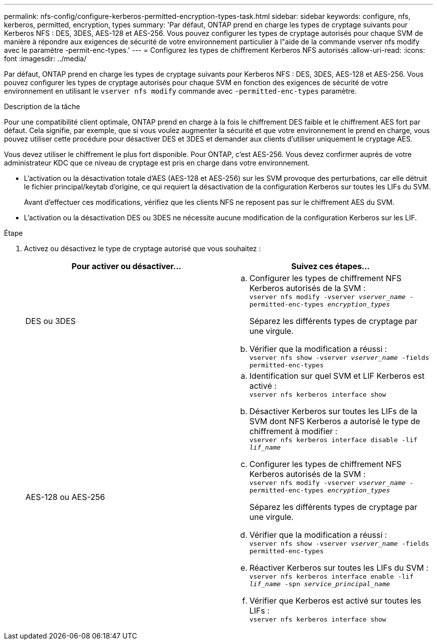 ---
permalink: nfs-config/configure-kerberos-permitted-encryption-types-task.html 
sidebar: sidebar 
keywords: configure, nfs, kerberos, permitted, encryption, types 
summary: 'Par défaut, ONTAP prend en charge les types de cryptage suivants pour Kerberos NFS : DES, 3DES, AES-128 et AES-256. Vous pouvez configurer les types de cryptage autorisés pour chaque SVM de manière à répondre aux exigences de sécurité de votre environnement particulier à l"aide de la commande vserver nfs modify avec le paramètre -permit-enc-types.' 
---
= Configurez les types de chiffrement Kerberos NFS autorisés
:allow-uri-read: 
:icons: font
:imagesdir: ../media/


[role="lead"]
Par défaut, ONTAP prend en charge les types de cryptage suivants pour Kerberos NFS : DES, 3DES, AES-128 et AES-256. Vous pouvez configurer les types de cryptage autorisés pour chaque SVM en fonction des exigences de sécurité de votre environnement en utilisant le `vserver nfs modify` commande avec `-permitted-enc-types` paramètre.

.Description de la tâche
Pour une compatibilité client optimale, ONTAP prend en charge à la fois le chiffrement DES faible et le chiffrement AES fort par défaut. Cela signifie, par exemple, que si vous voulez augmenter la sécurité et que votre environnement le prend en charge, vous pouvez utiliser cette procédure pour désactiver DES et 3DES et demander aux clients d'utiliser uniquement le cryptage AES.

Vous devez utiliser le chiffrement le plus fort disponible. Pour ONTAP, c'est AES-256. Vous devez confirmer auprès de votre administrateur KDC que ce niveau de cryptage est pris en charge dans votre environnement.

* L'activation ou la désactivation totale d'AES (AES-128 et AES-256) sur les SVM provoque des perturbations, car elle détruit le fichier principal/keytab d'origine, ce qui requiert la désactivation de la configuration Kerberos sur toutes les LIFs du SVM.
+
Avant d'effectuer ces modifications, vérifiez que les clients NFS ne reposent pas sur le chiffrement AES du SVM.

* L'activation ou la désactivation DES ou 3DES ne nécessite aucune modification de la configuration Kerberos sur les LIF.


.Étape
. Activez ou désactivez le type de cryptage autorisé que vous souhaitez :
+
|===
| Pour activer ou désactiver... | Suivez ces étapes... 


 a| 
DES ou 3DES
 a| 
.. Configurer les types de chiffrement NFS Kerberos autorisés de la SVM : +
`vserver nfs modify -vserver _vserver_name_ -permitted-enc-types _encryption_types_`
+
Séparez les différents types de cryptage par une virgule.

.. Vérifier que la modification a réussi : +
`vserver nfs show -vserver _vserver_name_ -fields permitted-enc-types`




 a| 
AES-128 ou AES-256
 a| 
.. Identification sur quel SVM et LIF Kerberos est activé : +
`vserver nfs kerberos interface show`
.. Désactiver Kerberos sur toutes les LIFs de la SVM dont NFS Kerberos a autorisé le type de chiffrement à modifier : +
`vserver nfs kerberos interface disable -lif _lif_name_`
.. Configurer les types de chiffrement NFS Kerberos autorisés de la SVM : +
`vserver nfs modify -vserver _vserver_name_ -permitted-enc-types _encryption_types_`
+
Séparez les différents types de cryptage par une virgule.

.. Vérifier que la modification a réussi : +
`vserver nfs show -vserver _vserver_name_ -fields permitted-enc-types`
.. Réactiver Kerberos sur toutes les LIFs du SVM : +
`vserver nfs kerberos interface enable -lif _lif_name_ -spn _service_principal_name_`
.. Vérifier que Kerberos est activé sur toutes les LIFs : +
`vserver nfs kerberos interface show`


|===

